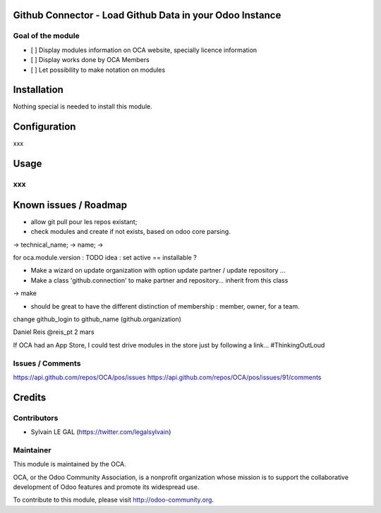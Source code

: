 .. image:: https://img.shields.io/badge/licence-AGPL--3-blue.svg
    :alt: License: AGPL-3

Github Connector - Load Github Data in your Odoo Instance
=========================================================

Goal of the module
------------------

* [ ] Display modules information on OCA website, specially licence information
* [ ] Display works done by OCA Members
* [ ] Let possibility to make notation on modules

Installation
============

Nothing special is needed to install this module.



Configuration
=============

xxx

Usage
=====

xxx
---



Known issues / Roadmap
======================

* allow git pull pour les repos existant;

* check modules and create if not exists, based on odoo core parsing.

-> technical_name;
-> name;
-> 

for oca.module.version : 
TODO idea : set active == installable ?

* Make a wizard on update organization with option update partner / update repository ...
* Make a class 'github.connection' to make partner and repository... inherit from this class
-> make

* should be great to have the different distinction of membership : member, owner,  for a team.

change github_login to github_name (github.organization)


Daniel Reis ‏@reis_pt 2 mars

If OCA had an App Store, I could test drive modules in the store just by following a link... #ThinkingOutLoud


Issues / Comments
-----------------
https://api.github.com/repos/OCA/pos/issues
https://api.github.com/repos/OCA/pos/issues/91/comments



Credits
=======

Contributors
------------

* Sylvain LE GAL (https://twitter.com/legalsylvain)


Maintainer
----------

.. image:: https://odoo-community.org/logo.png
   :alt: Odoo Community Association
   :target: https://odoo-community.org

This module is maintained by the OCA.

OCA, or the Odoo Community Association, is a nonprofit organization whose
mission is to support the collaborative development of Odoo features and
promote its widespread use.

To contribute to this module, please visit http://odoo-community.org.
